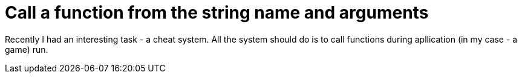 = Call a function from the string name and arguments
:hp-tags: c++

Recently I had an interesting task - a cheat system. All the system should do is to call functions during apllication (in my case - a game) run.